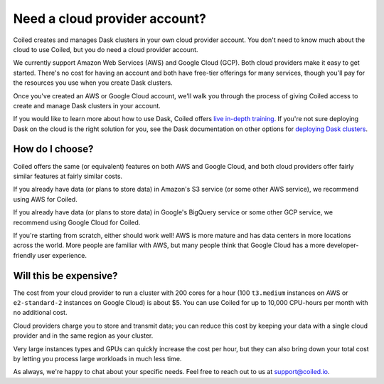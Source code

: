 Need a cloud provider account?
==============================

Coiled creates and manages Dask clusters in your own cloud provider account.
You don't need to know much about the cloud to use Coiled, but you do need a cloud provider account.

.. panels::
   :card: border-0
   :container: container-lg pb-3
   :column: col-md-6 col-md-6 p-2
   :body: text-center border-0
   :header: text-center border-0 h4 bg-white
   :footer: border-0 bg-white

   .. figure:: images/logo-aws.png
      :width: 35%
      :alt: Sign up for Amazon Web Services (AWS)

   +++

   .. link-button:: https://aws.amazon.com/free
      :text: Sign up for AWS Free Tier
      :classes: btn-full btn-block stretched-link

   ---


   .. figure:: images/logo-gcp.png
      :width: 100%
      :alt: Sign up for Google Cloud Free Tier

   +++

   .. link-button:: https://cloud.google.com/free
      :text: Sign up for Google Cloud Free Tier
      :classes: btn-full btn-block stretched-link

We currently support Amazon Web Services (AWS) and Google Cloud (GCP). Both cloud providers make it easy to get started.
There's no cost for having an account and both have free-tier offerings for many services,
though you'll pay for the resources you use when you create Dask clusters.

Once you've created an AWS or Google Cloud account, we'll walk you through the process of giving Coiled access to
create and manage Dask clusters in your account.

If you would like to learn more about how to use Dask,
Coiled offers `live in-depth training <https://coiled.io/course/scaling-python-with-dask/>`_.
If you're not sure deploying Dask on the cloud is the right solution for you,
see the Dask documentation on other options for `deploying Dask clusters <https://docs.dask.org/en/stable/deploying.html>`_.


How do I choose?
----------------

Coiled offers the same (or equivalent) features on both AWS and Google Cloud, and both cloud providers offer fairly
similar features at fairly similar costs.

If you already have data (or plans to store data) in Amazon's S3 service (or some other AWS service),
we recommend using AWS for Coiled.

If you already have data (or plans to store data) in Google's BigQuery service or some other GCP service,
we recommend using Google Cloud for Coiled.

If you're starting from scratch, either should work well!
AWS is more mature and has data centers in more locations across the world. More people are familiar with AWS, but
many people think that Google Cloud has a more developer-friendly user experience.


Will this be expensive?
-----------------------

The cost from your cloud provider to run a cluster with 200 cores for a hour
(100 ``t3.medium`` instances on AWS or ``e2-standard-2`` instances on Google Cloud) is about $5.
You can use Coiled for up to 10,000 CPU-hours per month with no additional cost.

Cloud providers charge you to store and transmit data; you can reduce this cost by keeping your data with a single cloud provider and in the same region as your cluster.

Very large instances types and GPUs can quickly increase the cost per hour, but they can also bring down your total cost
by letting you process large workloads in much less time.

As always, we're happy to chat about your specific needs. Feel free to reach out to us at support@coiled.io.
